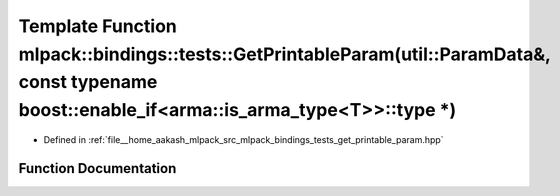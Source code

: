 .. _exhale_function_namespacemlpack_1_1bindings_1_1tests_1a7cc7e96c25883d15c55cc1232cb2d400:

Template Function mlpack::bindings::tests::GetPrintableParam(util::ParamData&, const typename boost::enable_if<arma::is_arma_type<T>>::type \*)
===============================================================================================================================================

- Defined in :ref:`file__home_aakash_mlpack_src_mlpack_bindings_tests_get_printable_param.hpp`


Function Documentation
----------------------


.. doxygenfunction:: mlpack::bindings::tests::GetPrintableParam(util::ParamData&, const typename boost::enable_if<arma::is_arma_type<T>>::type *)

